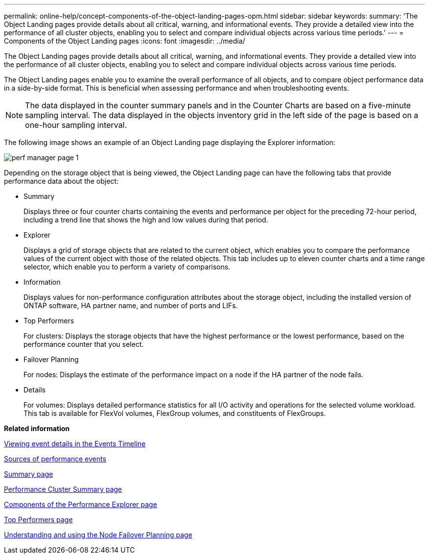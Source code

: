 ---
permalink: online-help/concept-components-of-the-object-landing-pages-opm.html
sidebar: sidebar
keywords: 
summary: 'The Object Landing pages provide details about all critical, warning, and informational events. They provide a detailed view into the performance of all cluster objects, enabling you to select and compare individual objects across various time periods.'
---
= Components of the Object Landing pages
:icons: font
:imagesdir: ../media/

[.lead]
The Object Landing pages provide details about all critical, warning, and informational events. They provide a detailed view into the performance of all cluster objects, enabling you to select and compare individual objects across various time periods.

The Object Landing pages enable you to examine the overall performance of all objects, and to compare object performance data in a side-by-side format. This is beneficial when assessing performance and when troubleshooting events.

[NOTE]
====
The data displayed in the counter summary panels and in the Counter Charts are based on a five-minute sampling interval. The data displayed in the objects inventory grid in the left side of the page is based on a one-hour sampling interval.
====

The following image shows an example of an Object Landing page displaying the Explorer information:

image::../media/perf-manager-page-1.gif[]

Depending on the storage object that is being viewed, the Object Landing page can have the following tabs that provide performance data about the object:

* Summary
+
Displays three or four counter charts containing the events and performance per object for the preceding 72-hour period, including a trend line that shows the high and low values during that period.

* Explorer
+
Displays a grid of storage objects that are related to the current object, which enables you to compare the performance values of the current object with those of the related objects. This tab includes up to eleven counter charts and a time range selector, which enable you to perform a variety of comparisons.

* Information
+
Displays values for non-performance configuration attributes about the storage object, including the installed version of ONTAP software, HA partner name, and number of ports and LIFs.

* Top Performers
+
For clusters: Displays the storage objects that have the highest performance or the lowest performance, based on the performance counter that you select.

* Failover Planning
+
For nodes: Displays the estimate of the performance impact on a node if the HA partner of the node fails.

* Details
+
For volumes: Displays detailed performance statistics for all I/O activity and operations for the selected volume workload. This tab is available for FlexVol volumes, FlexGroup volumes, and constituents of FlexGroups.

*Related information*

xref:task-viewing-event-details-in-the-performance-explorer-events-timeline.adoc[Viewing event details in the Events Timeline]

xref:concept-sources-of-performance-events.adoc[Sources of performance events]

xref:reference-summary-page-opm.adoc[Summary page]

xref:reference-cluster-summary-page-opm.adoc[Performance Cluster Summary page]

xref:concept-components-of-the-performance-explorer-page.adoc[Components of the Performance Explorer page]

xref:reference-top-performers-page.adoc[Top Performers page]

xref:reference-understanding-and-using-the-node-failover-planning-page.adoc[Understanding and using the Node Failover Planning page]
